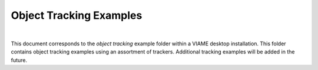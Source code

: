 
========================
Object Tracking Examples
========================

.. image:: http://www.viametoolkit.org/wp-content/uploads/2018/02/computed_track_example.png
   :scale: 60
   :align: center
|
This document corresponds to the `object tracking` example folder within a VIAME desktop
installation. This folder contains object tracking examples using an assortment of trackers.
Additional tracking examples will be added in the future.

.. _object tracking: https://github.com/VIAME/VIAME/blob/master/examples/object_tracking



